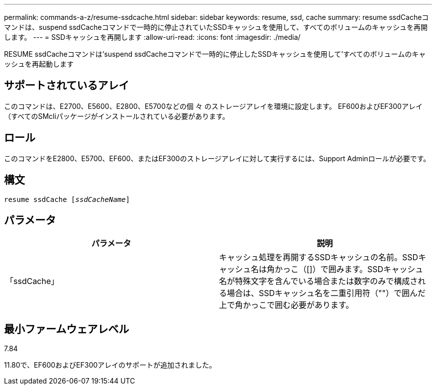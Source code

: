 ---
permalink: commands-a-z/resume-ssdcache.html 
sidebar: sidebar 
keywords: resume, ssd, cache 
summary: resume ssdCacheコマンドは、suspend ssdCacheコマンドで一時的に停止されていたSSDキャッシュを使用して、すべてのボリュームのキャッシュを再開します。 
---
= SSDキャッシュを再開します
:allow-uri-read: 
:icons: font
:imagesdir: ./media/


[role="lead"]
RESUME ssdCacheコマンドは'suspend ssdCacheコマンドで一時的に停止したSSDキャッシュを使用して'すべてのボリュームのキャッシュを再起動します



== サポートされているアレイ

このコマンドは、E2700、E5600、E2800、E5700などの個 々 のストレージアレイを環境に設定します。 EF600およびEF300アレイ（すべてのSMcliパッケージがインストールされている必要があります。



== ロール

このコマンドをE2800、E5700、EF600、またはEF300のストレージアレイに対して実行するには、Support Adminロールが必要です。



== 構文

[listing, subs="+macros"]
----
resume ssdCache pass:quotes[[_ssdCacheName_]]
----


== パラメータ

|===
| パラメータ | 説明 


 a| 
「ssdCache」
 a| 
キャッシュ処理を再開するSSDキャッシュの名前。SSDキャッシュ名は角かっこ（[]）で囲みます。SSDキャッシュ名が特殊文字を含んでいる場合または数字のみで構成される場合は、SSDキャッシュ名を二重引用符（""）で囲んだ上で角かっこで囲む必要があります。

|===


== 最小ファームウェアレベル

7.84

11.80で、EF600およびEF300アレイのサポートが追加されました。
